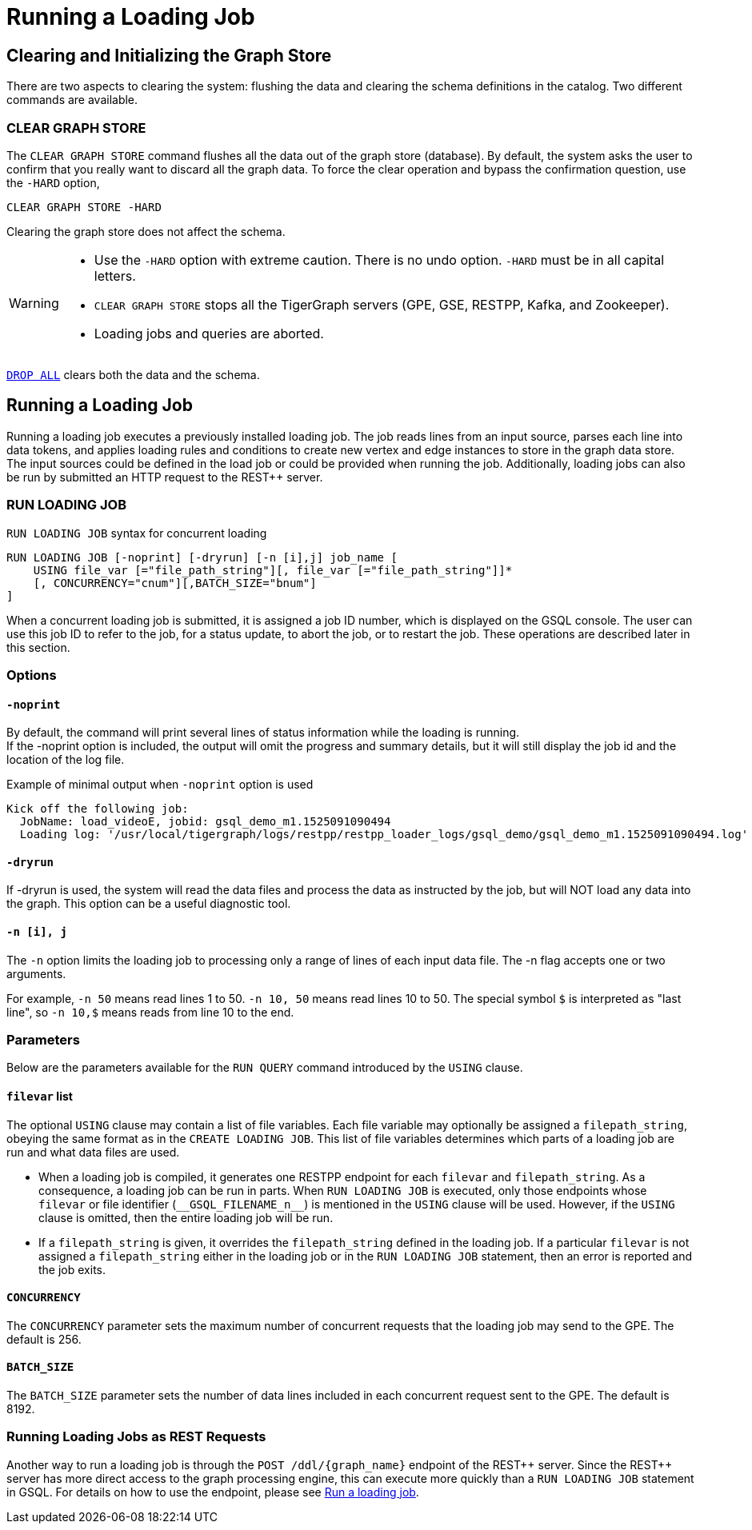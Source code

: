 = Running a Loading Job
:pp: {plus}{plus}

== Clearing and Initializing the Graph Store

There are two aspects to clearing the system: flushing the data and clearing the schema definitions in the catalog. Two different commands are available.

=== CLEAR GRAPH STORE

The `CLEAR GRAPH STORE` command flushes all the data out of the graph store (database).
By default, the system asks the user to confirm that you really want to discard all the graph data.
To force the clear operation and bypass the confirmation question, use the `-HARD` option,

[source,gsql]
----
CLEAR GRAPH STORE -HARD
----

Clearing the graph store does not affect the schema.

[WARNING]
====
* Use the `-HARD` option with extreme caution.
There is no undo option. `-HARD` must be in all capital letters.
* `CLEAR GRAPH STORE` stops all the TigerGraph servers (GPE, GSE, RESTPP, Kafka, and Zookeeper).
* Loading jobs and queries are aborted.
====

xref:defining-a-graph-schema.adoc#_drop_all[`DROP ALL`] clears both the data and the schema.

== Running a Loading Job

Running a loading job executes a previously installed loading job.  The job reads lines from an input source, parses each line into data tokens, and applies loading rules and conditions to create new vertex and edge instances to store in the graph data store. The input sources could be defined in the load job or could be provided when running the job. Additionally, loading jobs can also be run by submitted an HTTP request to the REST{pp} server.

[#_run_loading_job]
=== RUN LOADING JOB

.`RUN LOADING JOB` syntax for concurrent loading
[source.wrap,ebnf]
----
RUN LOADING JOB [-noprint] [-dryrun] [-n [i],j] job_name [
    USING file_var [="file_path_string"][, file_var [="file_path_string"]]*
    [, CONCURRENCY="cnum"][,BATCH_SIZE="bnum"]
]
----

When a concurrent loading job is submitted, it is assigned a job ID number, which is displayed on the GSQL console.
The user can use this job ID to refer to the job, for a status update, to abort the job, or to restart the job.
These operations are described later in this section.

=== Options

==== `-noprint`

By default, the command will print several lines of status information while the loading is running. +
If the -noprint option is included, the output will omit the progress and summary details, but it will still display the job id and the location of the log file.

.Example of minimal output when `-noprint` option is used

[source,gsql]
----
Kick off the following job:
  JobName: load_videoE, jobid: gsql_demo_m1.1525091090494
  Loading log: '/usr/local/tigergraph/logs/restpp/restpp_loader_logs/gsql_demo/gsql_demo_m1.1525091090494.log'
----



==== `-dryrun`

If -dryrun is used, the system will read the data files and process the data as instructed by the job, but will NOT load any data into the graph. This option can be a useful diagnostic tool.

==== `-n [i], j`

The `-n` option limits the loading job to processing only a range of lines of each input data file. The -n flag accepts one or two arguments.

For example, `-n 50` means read lines 1 to 50.
`-n 10, 50` means read lines 10 to 50.
The special symbol `$` is interpreted as "last line", so `-n 10,$` means reads from line 10 to the end.

=== Parameters

Below are the parameters available for the `RUN QUERY` command introduced by the `USING` clause.

==== `filevar` list

The optional `USING` clause may contain a list of file variables.
Each file variable may optionally be assigned a `filepath_string`, obeying the same format as in the `CREATE LOADING JOB`.
This list of file variables determines which parts of a loading job are run and what data files are used.

* When a loading job is compiled, it generates one RESTPP endpoint for each `filevar` and `filepath_string`.
As a consequence, a loading job can be run in parts.
When `RUN LOADING JOB` is executed, only those endpoints whose `filevar` or file identifier (`\\__GSQL_FILENAME_n__`) is mentioned in the `USING` clause will be used.
However, if the `USING` clause is omitted, then the entire loading job will be run.
* If a `filepath_string` is given, it overrides the `filepath_string` defined in the loading job.
If a particular `filevar` is not assigned a `filepath_string` either in the loading job or in the `RUN LOADING JOB` statement, then an error is reported and the job exits.

==== `CONCURRENCY`

The `CONCURRENCY` parameter sets the maximum number of concurrent requests that the loading job may send to the GPE.  The default is 256.

==== `BATCH_SIZE`

The `BATCH_SIZE` parameter sets the number of data lines included in each concurrent request sent to the GPE.  The default is 8192.

=== Running Loading Jobs as REST Requests

Another way to run a loading job is through the `+POST /ddl/{graph_name}+` endpoint of the REST{pp} server. Since the REST{pp} server has more direct access to the graph processing engine, this can execute more quickly than a `RUN LOADING JOB` statement in GSQL. For details on how to use the endpoint, please see xref:3.2@tigergraph-server:API:built-in-endpoints.adoc#_run_a_loading_job[Run a loading job].




